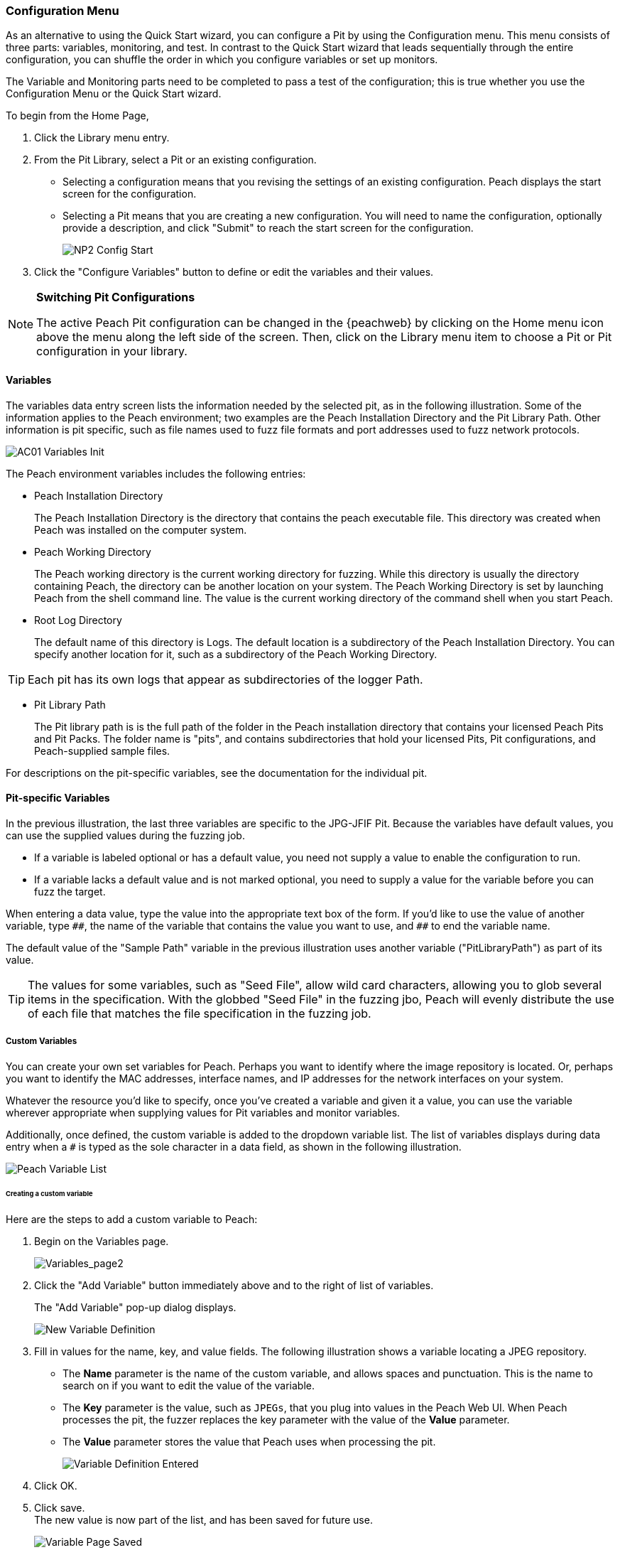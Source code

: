 <<<
:images: ../images

///////
// Advanced Configuration UI
// 
// Part A - Variables -- This document
// Part B - Monitoring -- Next document
//
///////

[[Program_PeachWebAdvanceConfig]]
=== Configuration Menu

As an alternative to using the Quick Start wizard, you can configure a Pit by using the Configuration menu. This menu consists of three parts: variables, monitoring, and test. In contrast to the Quick Start wizard that leads sequentially through the entire configuration, you can shuffle the order in which you configure variables or set up monitors. 

The Variable and Monitoring parts need to be completed to pass a test of the configuration; this is true whether you use the Configuration Menu or the Quick Start wizard.

To begin from the Home Page, 

1. Click the Library menu entry.
2. From the Pit Library, select a Pit or an existing configuration.

* Selecting a configuration means that you revising the settings of an existing configuration. Peach displays the start screen for the configuration.
* Selecting a Pit means that you are creating a new configuration. You will need to 
name the configuration, optionally provide a description, and click "Submit" to reach the start screen for the configuration.
+
image::{images}/NP2_Config_Start.png[]

3. Click the "Configure Variables" button to define or edit the variables and their values.

[NOTE]
=========
*Switching Pit Configurations*

The active Peach Pit configuration can be changed in the {peachweb} by clicking on the Home menu icon above the menu along the left side of the screen. Then, click on the Library menu item to choose a Pit or Pit configuration in your library. 
=========

==== Variables

The variables data entry screen lists the information needed by the selected pit, as in the following illustration. Some of the information applies to the Peach environment; two examples are the Peach Installation Directory and the Pit Library Path. Other information is pit specific, such as file names used to fuzz file formats and port addresses used to fuzz network protocols.

image::{images}/AC01_Variables_Init.png[]

The Peach environment variables includes the following entries:

* Peach Installation Directory 
+
The Peach Installation Directory is the directory that contains the peach executable file. This directory was created when Peach was installed on the computer system.

* Peach Working Directory 
+
The Peach working directory is the current working directory for fuzzing. While this directory is usually the directory containing Peach, the directory can be another location on your system. The Peach Working Directory is set by launching Peach from the shell command line. The value is the current working directory of the command shell when you start Peach.

* Root Log Directory 
+
The default name of this directory is Logs. The default location is a subdirectory of the Peach Installation Directory. You can specify another location for it, such as a subdirectory of the Peach Working Directory. 

TIP: Each pit has its own logs that appear as subdirectories of the logger Path.

* Pit Library Path 
+
The Pit library path is is the full path of the folder in the Peach installation directory that contains your licensed Peach Pits and Pit Packs. The folder name is "pits", and contains subdirectories that hold your licensed Pits, Pit configurations, and Peach-supplied sample files. 

For descriptions on the pit-specific variables, see the documentation for the individual pit.

==== Pit-specific Variables

In the previous illustration, the last three variables are specific to the JPG-JFIF Pit. Because the variables have default values, you can use the supplied values during the fuzzing job. 

* If a variable is labeled optional or has a default value, you need not supply a value to enable the configuration to run.

* If a variable lacks a default value and is not marked optional, you need to supply a value for the variable before you can fuzz the target.

When entering a data value, type the value into the appropriate text box of the form. 
If you'd like to use the value of another variable, type `\\##`, the name of the 
variable that contains the value you want to use, and `##` to end the variable name.

The default value of the "Sample Path" variable in the previous illustration uses another variable ("PitLibraryPath") as part of its value. 

TIP: The values for some variables, such as "Seed File", allow wild card characters, allowing you to glob several items in the specification. With the globbed "Seed File" in the fuzzing jbo, Peach will evenly distribute the use of each file that matches the file specification 
in the fuzzing job.

===== Custom Variables 

You can create your own set variables for Peach. Perhaps you want to identify 
where the image repository is located. Or, perhaps you want to identify the 
MAC addresses, interface names, and IP addresses for the network interfaces on 
your system. 

Whatever the resource you'd like to specify, once you've created a variable and 
given it a value, you can use the variable wherever appropriate when supplying 
values for Pit variables and monitor variables. 

Additionally, once defined, the custom variable is added to the dropdown variable list. The list of variables displays during data entry when a `#` is typed as the sole character in a data field, as shown in the following illustration.

image::{images}/AC02_Variable_DropList.png["Peach Variable List", scalewidth="70%"]

====== Creating a custom variable

Here are the steps to add a custom variable to Peach:

. Begin on the Variables page.
+
image::{images}/AC03_Vars_AddVar.png["Variables_page2", scalewidth="70%"]

. Click the "Add Variable" button immediately above and to the right of list of variables. 
+
The "Add Variable" pop-up dialog displays. 
+
image::{images}/AC04_AddVar_Popup.png["New Variable Definition", scalewidth="70%"]

. Fill in values for the name, key, and value fields. The following illustration shows a variable locating a JPEG repository.
+
** The *Name* parameter is the name of the custom variable, and allows spaces and
punctuation. This is the name to search on if you want to edit the value of the variable.
+
** The *Key* parameter is the value, such as `JPEGs`, that you plug into values in the Peach Web UI. When Peach processes the pit, the fuzzer replaces the key parameter with the value of the *Value* parameter. 
+
** The *Value* parameter stores the value that Peach uses when processing the pit.
+
image::{images}/AC05_AddVar_FilledIn.png["Variable Definition Entered", scalewidth="70%"]

. Click OK.

. Click save. +
The new value is now part of the list, and has been saved for future use. 
+
image::{images}/AC06_Vars_Page_Saved.png["Variable Page Saved", scalewidth="70%"]


====== Using a custom variable

Using a custom variable consists of typing `\\##`, the variable name, and `##` in the value of another variable. In the following illustration, the "Sample Path" variable refers to the "JPEG Sample Pictures". When parsing the configuration information, Peach inserts the value `C:\Samples\JPEG` for the value of the "Sample Path". 

image::{images}/AC07_Vars_Page_Using.png["Using a New Variable", scalewidth="70%"]
